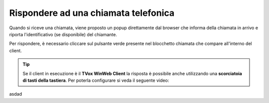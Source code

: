 .. _rispostachiamata:

=====================================
Rispondere ad una chiamata telefonica
=====================================

.. image:: /images/CLIENT/risposta_chiamata.PNG


Quando si riceve una chiamata, viene proposto un popup direttamente dal browser che informa della chiamata in arrivo e riporta l'identificativo (se disponibile) del chiamante.

Per rispondere, è necessario cliccare sul pulsante verde presente nel blocchetto chiamata che compare all'interno del client.

.. tip:: Se il client in esecuzione è il **TVox WinWeb Client** la risposta è possibile anche utilizzando una **scorciatoia di tasti della tastiera**. Per poterla configurare si veda il seguente video:

    .. raw:: html

        <iframe width="908" height="515" src="https://www.youtube.com/embed/825OyDoNF3A" frameborder="0" allow="accelerometer; autoplay; encrypted-media; gyroscope; picture-in-picture" allowfullscreen></iframe>    


asdad